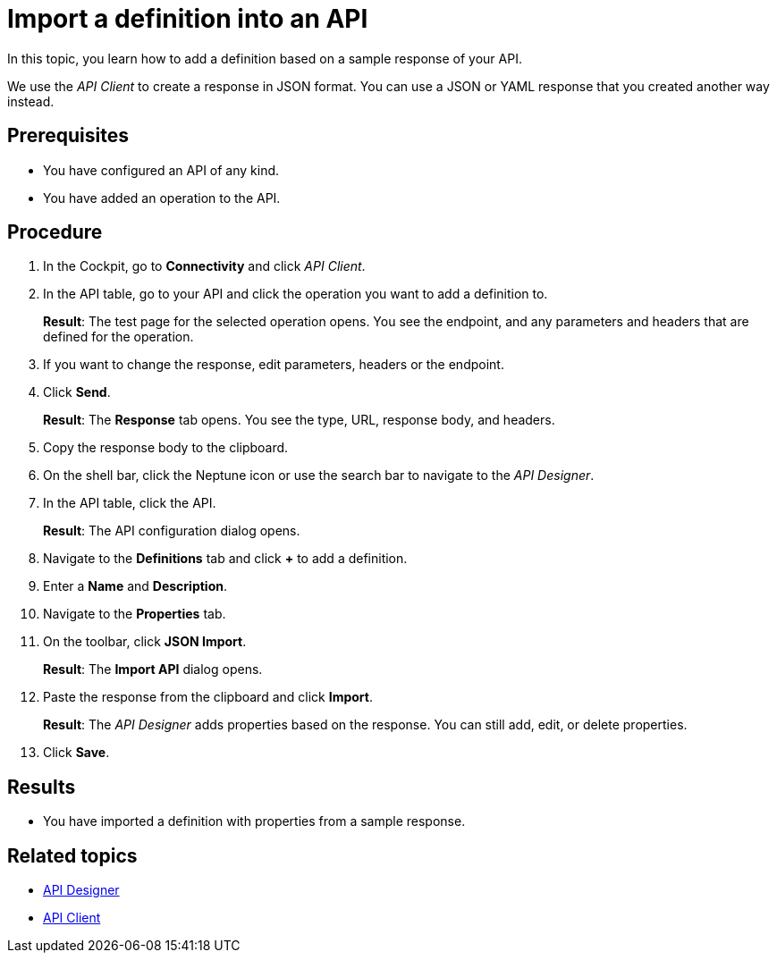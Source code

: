 = Import a definition into an API

In this topic, you learn how to add a definition based on a sample response of your API.

We use the _API Client_ to create a response in JSON format.
You can use a JSON or YAML response that you created another way instead.

== Prerequisites

* You have configured an API of any kind.
* You have added an operation to the API.

== Procedure

. In the Cockpit, go to *Connectivity* and click _API Client_.
. In the API table, go to your API and click the operation you want to add a definition to.
+
*Result*: The test page for the selected operation opens.
You see the endpoint, and any parameters and headers that are defined for the operation.

. If you want to change the response, edit parameters, headers or the endpoint.
. Click *Send*.
+
*Result*: The *Response* tab opens.
You see the type, URL, response body, and headers.
. Copy the response body to the clipboard.
. On the shell bar, click the Neptune icon or use the search bar to navigate to the _API Designer_.
. In the API table, click the API.
+
*Result*: The API configuration dialog opens.
. Navigate to the *Definitions* tab and click *+* to add a definition.
. Enter a *Name* and *Description*.
. Navigate to the *Properties* tab.
. On the toolbar, click *JSON Import*.
+
*Result*: The *Import API* dialog opens.
. Paste the response from the clipboard and click *Import*.
+
*Result*: The _API Designer_ adds properties based on the response.
You can still add, edit, or delete properties.
. Click *Save*.

== Results

* You have imported a definition with properties from a sample response.

== Related topics

* xref:api-designer.adoc[API Designer]
* xref:api-client.adoc[API Client]